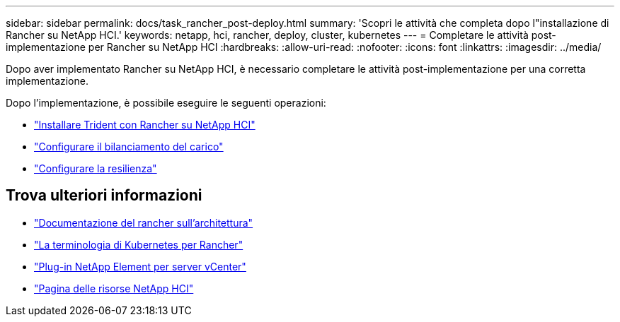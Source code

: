 ---
sidebar: sidebar 
permalink: docs/task_rancher_post-deploy.html 
summary: 'Scopri le attività che completa dopo l"installazione di Rancher su NetApp HCI.' 
keywords: netapp, hci, rancher, deploy, cluster, kubernetes 
---
= Completare le attività post-implementazione per Rancher su NetApp HCI
:hardbreaks:
:allow-uri-read: 
:nofooter: 
:icons: font
:linkattrs: 
:imagesdir: ../media/


[role="lead"]
Dopo aver implementato Rancher su NetApp HCI, è necessario completare le attività post-implementazione per una corretta implementazione.

Dopo l'implementazione, è possibile eseguire le seguenti operazioni:

* link:task_rancher_trident.html["Installare Trident con Rancher su NetApp HCI"]
* link:task_rancher_load_balancing.html["Configurare il bilanciamento del carico"]
* link:task_rancher_resiliency.html["Configurare la resilienza"]


[discrete]
== Trova ulteriori informazioni

* https://rancher.com/docs/rancher/v2.x/en/overview/architecture/["Documentazione del rancher sull'architettura"^]
* https://rancher.com/docs/rancher/v2.x/en/overview/concepts/["La terminologia di Kubernetes per Rancher"^]
* https://docs.netapp.com/us-en/vcp/index.html["Plug-in NetApp Element per server vCenter"^]
* https://www.netapp.com/us/documentation/hci.aspx["Pagina delle risorse NetApp HCI"^]

